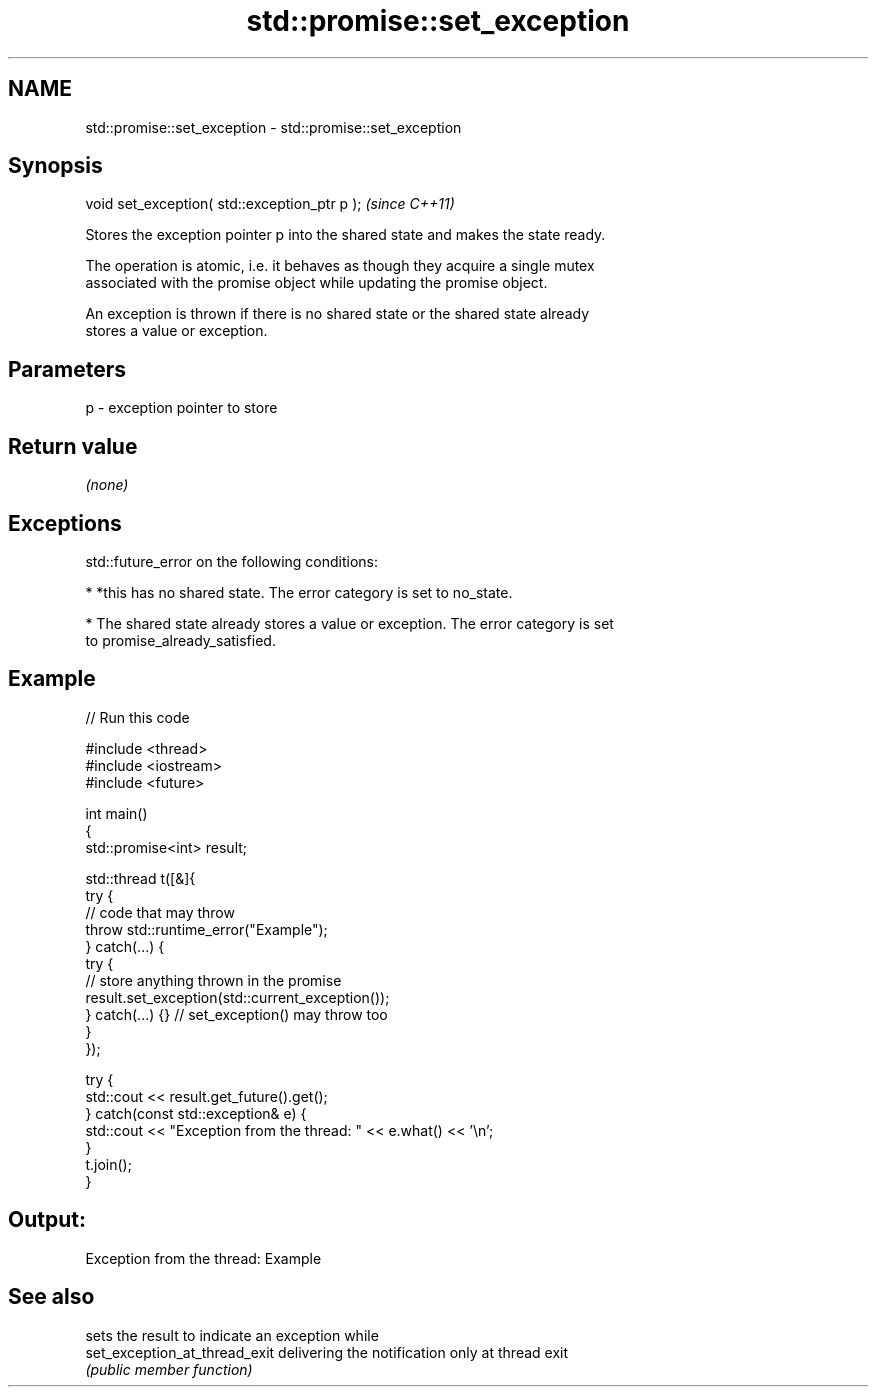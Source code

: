 .TH std::promise::set_exception 3 "Nov 25 2015" "2.1 | http://cppreference.com" "C++ Standard Libary"
.SH NAME
std::promise::set_exception \- std::promise::set_exception

.SH Synopsis
   void set_exception( std::exception_ptr p );  \fI(since C++11)\fP

   Stores the exception pointer p into the shared state and makes the state ready.

   The operation is atomic, i.e. it behaves as though they acquire a single mutex
   associated with the promise object while updating the promise object.

   An exception is thrown if there is no shared state or the shared state already
   stores a value or exception.

.SH Parameters

   p - exception pointer to store

.SH Return value

   \fI(none)\fP

.SH Exceptions

   std::future_error on the following conditions:

     * *this has no shared state. The error category is set to no_state.

     * The shared state already stores a value or exception. The error category is set
       to promise_already_satisfied.

.SH Example

   
// Run this code

 #include <thread>
 #include <iostream>
 #include <future>
  
 int main()
 {
     std::promise<int> result;
  
     std::thread t([&]{
             try {
                 // code that may throw
                 throw std::runtime_error("Example");
             } catch(...) {
                 try {
                     // store anything thrown in the promise
                     result.set_exception(std::current_exception());
                 } catch(...) {} // set_exception() may throw too
             }
     });
  
     try {
         std::cout << result.get_future().get();
     } catch(const std::exception& e) {
         std::cout << "Exception from the thread: " << e.what() << '\\n';
     }
     t.join();
 }

.SH Output:

 Exception from the thread: Example

.SH See also

                                sets the result to indicate an exception while
   set_exception_at_thread_exit delivering the notification only at thread exit
                                \fI(public member function)\fP 
